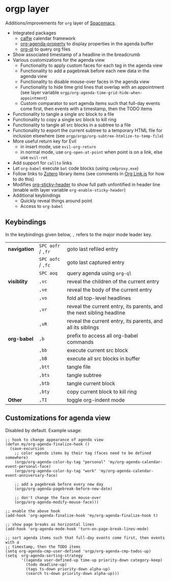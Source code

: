 * orgp layer
Additions/improvements for ~org~ layer of [[http:spacemacs.org][Spacemacs]].
- Integrated packages
  - [[https://github.com/kiwanami/emacs-calfw][calfw]] calendar framework
  - [[https://github.com/Malabarba/org-agenda-property][org-agenda-property]] to display properties in the agenda buffer
  - [[https://github.com/alphapapa/org-ql][org-ql]] to query org files
  # - [[https://github.com/alphapapa/helm-org-rifle][helm-org-rifle]] to quickly search through org files (works with both ~helm~
  #   and ~ivy~ layer)
- Show associated timestamp of a headline in the breadcrumb
- Various customizations for the agenda view
  - Functionality to apply custom faces for each tag in the agenda view
  - Functionality to add a pagebreak before each new data in the agenda view
  - Functionality to disable mouse-over faces in the agenda view
  - Functionality to hide time grid lines that overlap with an appointment (see
    layer variable =orgp/org-agenda-time-grid-hide-when-appointment=)
  - Custom comparator to sort agenda items such that full-day events come first,
    then events with a timestamp, then the TODO items
- Functionality to tangle a single src block to a file
- Functionality to copy a single src block to kill ring
- Functionality to tangle all src blocks in a subtree to a file
- Functionality to export the current subtree to a temporary HTML file for
  inclusion elsewhere (see =orgp/orgp/org-subtree-htmlize-to-temp-file=)
- More useful return key for Evil
  - in insert mode, use =evil-org-return=
  - in normal mode, use =org-open-at-point= when point is on a link, else use
    =evil-ret=
- Add support for ~callto~ links
- Let ~org-babel~ execute =bat= code blocks (using =cmdproxy.exe=)
- Follow links to [[https://www.zotero.org/][Zotero]] library items (see comments in [[file:local/Org%20Link.js][Org Link.js]] for how to
  do this)
- Modifies [[https://github.com/alphapapa/org-sticky-header][org-sticky-header]] to show full path unfontified in header line
  (enable with layer variable =org-enable-sticky-header=)
- Additional keybindings
  - Quickly reveal things around point
  - Access to ~org-babel~
** Keybindings
In the keybindings given below, =,= refers to the major mode leader key.
# |              | =SPC aofa= / =,fa= | search through agenda files with ~helm-org-rifle~                    |
# |              | =SPC aofA= / =,fA= | search through agenda and archive files with ~helm-org-rifle~        |
# |              | =,js=              | search through current buffer with ~helm-org-rifle~                  |
| *navigation* | =SPC aofr= / =,fr= | goto last refiled entry                                              |
|              | =SPC aofc= / =,fc= | goto last captured entry                                             |
|              | =SPC aoq=          | query agenda using ~org-ql~                                          |
| *visiblity*  | =,vc=              | reveal the children of the current entry                             |
|              | =,ve=              | reveal the body of the current entry                                 |
|              | =,vo=              | fold all top-level headlines                                         |
|              | =,vr=              | reveal the current entry, its parents, and the next sibling headline |
|              | =,vR=              | reveal the current entry, its parents, and all its siblings          |
| *org-babel*  | =,b=               | prefix to access all org-babel commands                              |
|              | =,bb=              | execute current src block                                            |
|              | =,bB=              | execute all src blocks in buffer                                     |
|              | =,btt=             | tangle file                                                          |
|              | =,bts=             | tangle subtree                                                       |
|              | =,btb=             | tangle current block                                                 |
|              | =,bty=             | copy current block to kill ring                                      |
| *Other*      | =,TI=              | toggle org-indent mode                                               |

** Customizations for agenda view
Disabled by default. Example usage:
#+BEGIN_SRC elisp
;; hook to change appearance of agenda view
(defun my/org-agenda-finalize-hook ()
  (save-excursion
    ;; color agenda items by their tag (faces need to be defined somewhere)
    (orgp/org-agenda-color-by-tag "personal" 'my/org-agenda-calendar-event-personal-face)
    (orgp/org-agenda-color-by-tag "work" 'my/org-agenda-calendar-event-anniversary-face)

    ;; add a pagebreak before every new day
    (orgp/org-agenda-pagebreak-before-new-date)

    ;; don't change the face on mouse-over
    (orgp/org-agenda-modify-mouse-face)))

;; enable the above hook
(add-hook 'org-agenda-finalize-hook 'my/org-agenda-finalize-hook t)

;; show page breaks as horizontal lines
(add-hook 'org-agenda-mode-hook 'turn-on-page-break-lines-mode)

;; sort agenda items such that full-day events come first, then events with a
;; timestamp, then the TODO items
(setq org-agenda-cmp-user-defined 'orgp/org-agenda-cmp-todos-up)
(setq  org-agenda-sorting-strategy
       '((agenda user-defined-up time-up priority-down category-keep)
         (todo deadline-up)
         (tags ts-down priority-down alpha-up)
         (search ts-down priority-down alpha-up)))
#+END_SRC
